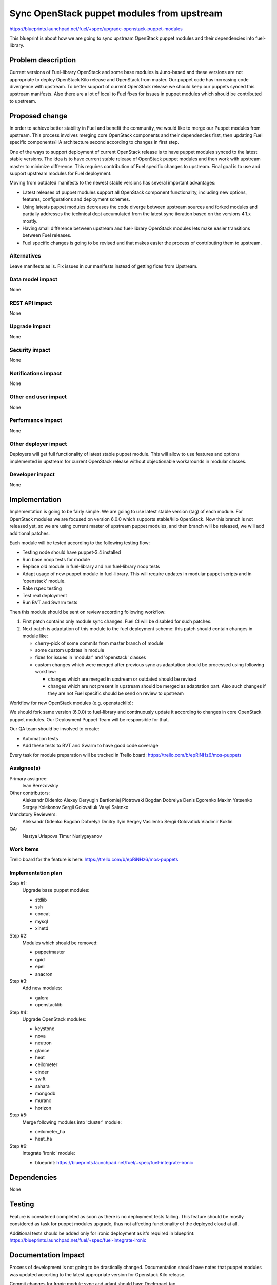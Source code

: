 ..
 This work is licensed under a Creative Commons Attribution 3.0 Unported
 License.

 http://creativecommons.org/licenses/by/3.0/legalcode

===========================================
Sync OpenStack puppet modules from upstream
===========================================

https://blueprints.launchpad.net/fuel/+spec/upgrade-openstack-puppet-modules

This blueprint is about how we are going to sync upstream OpenStack puppet
modules and their dependencies into fuel-library.

Problem description
===================

Current versions of Fuel-library OpenStack and some base modules is Juno-based
and these versions are not appropriate to deploy OpenStack Kilo release
and OpenStack from master. Our puppet code has increasing code divergence with
upstream. To better support of current OpenStack release we should keep our
puppets synced this upstream manifests. Also there are a lot of local to Fuel
fixes for issues in puppet modules which should be contributed to upstream.


Proposed change
===============

In order to achieve better stability in Fuel and benefit the community,
we would like to merge our Puppet modules from upstream. This process involves
merging core OpenStack components and their dependencies first, then
updating Fuel specific components/HA architecture second according
to changes in first step.

One of the ways to support deployment of current
OpenStack release is to have puppet modules synced to the latest stable
versions. The idea is to have current stable release of OpenStack puppet
modules and then work with upstream master to minimize difference.
This requires contribution of Fuel specific changes to upstream.
Final goal is to use and support upstream modules for Fuel deployment.

Moving from outdated manifests to the newest stable versions has several
important advantages:

*   Latest releases of puppet modules support all OpenStack component
    functionality, including new options, features, configurations and
    deployment schemes.

*   Using latests puppet modules decreases the code diverge between
    upstream sources and forked modules and partially addresses
    the technical dept accumulated from the latest sync iteration
    based on the versions 4.1.x mostly.

*   Having small difference between upstream and fuel-library OpenStack
    modules lets make easier transitions between Fuel releases.

*   Fuel specific changes is going to be revised and that makes easier
    the process of contributing them to upstream.


Alternatives
------------

Leave manifests as is. Fix issues in our manifests instead of getting fixes
from Upstream.

Data model impact
-----------------

None

REST API impact
---------------

None

Upgrade impact
--------------

None

Security impact
---------------

None

Notifications impact
--------------------

None

Other end user impact
---------------------

None

Performance Impact
------------------

None

Other deployer impact
---------------------

Deployers will get full functionality of latest stable puppet module.
This will allow to use features and options implemented in upstream
for current OpenStack release without objectionable workarounds
in modular classes.

Developer impact
----------------

None

Implementation
==============

Implementation is going to be fairly simple. We are going to use latest
stable version (tag) of each module. For OpenStack modules we are focused
on version 6.0.0 which supports stable/kilo OpenStack. Now this branch
is not released yet, so we are using current master of upstream puppet
modules, and then branch will be released, we will add additional patches.

Each module will be tested according to the following testing flow:

* Testing node should have puppet-3.4 installed

* Run base noop tests for module

* Replace old module in fuel-library and run fuel-library noop tests

* Adapt usage of new puppet module in fuel-library. This will require
  updates in modular puppet scripts and in 'openstack' module.

* Rake rspec testing

* Test real deployment

* Run BVT and Swarm tests

Then this module should be sent on review according following workflow:

1. First patch contains only module sync changes. Fuel CI will be disabled
   for such patches.

2. Next patch is adaptation of this module to the fuel deployment scheme:
   this patch should contain changes in module like:

   * cherry-pick of some commits from master branch of module

   * some custom updates in module

   * fixes for issues in 'modular' and 'openstack' classes

   * custom changes which were merged after previous sync as adaptation
     should be processed using following workflow:

     - changes which are merged in upstream or outdated should be revised
     - changes which are not present in upstream should be merged
       as adaptation part. Also such changes if they are not Fuel specific
       should be send on review to upstream

Workflow for new OpenStack modules (e.g. openstacklib):

We should fork same version (6.0.0) to fuel-library and continuously
update it according to changes in core OpenStack puppet modules.
Our Deployment Puppet Team will be responsible for that.

Our QA team should be involved to create:

* Automation tests

* Add these tests to BVT and Swarm to have good code coverage


Every task for module preparation will be tracked in Trello board:
https://trello.com/b/epRiNHz6/mos-puppets

Assignee(s)
-----------

Primary assignee:
  Ivan Berezovskiy

Other contributors:
  Aleksandr Didenko
  Alexey Deryugin
  Bartłomiej Piotrowski
  Bogdan Dobrelya
  Denis Egorenko
  Maxim Yatsenko
  Sergey Kolekonov
  Sergii Golovatiuk
  Vasyl Saienko

Mandatory Reviewers:
  Aleksandr Didenko
  Bogdan Dobrelya
  Dmitry Ilyin
  Sergey Vasilenko
  Sergii Golovatiuk
  Vladimir Kuklin

QA:
  Nastya Urlapova
  Timur Nurlygayanov

Work Items
----------

Trello board for the feature is here:
https://trello.com/b/epRiNHz6/mos-puppets

Implementation plan
-------------------

Step #1:
  Upgrade base puppet modules:

  * stdlib
  * ssh
  * concat
  * mysql
  * xinetd

Step #2:
  Modules which should be removed:

  * puppetmaster
  * qpid
  * epel
  * anacron

Step #3:
  Add new modules:

  * galera
  * openstacklib

Step #4:
  Upgrade OpenStack modules:

  * keystone
  * nova
  * neutron
  * glance
  * heat
  * ceilometer
  * cinder
  * swift
  * sahara
  * mongodb
  * murano
  * horizon

Step #5:
  Merge following modules into 'cluster' module:

  * ceilometer_ha
  * heat_ha

Step #6:
  Integrate 'ironic' module:

  * blueprint: https://blueprints.launchpad.net/fuel/+spec/fuel-integrate-ironic

Dependencies
============

None

Testing
=======

Feature is considered completed as soon as there is no deployment tests
failing. This feature should be mostly considered as task for puppet modules
upgrade, thus not affecting functionality of the deployed cloud at all.

Additional tests should be added only for ironic deployment as it's required in
blueprint: https://blueprints.launchpad.net/fuel/+spec/fuel-integrate-ironic

Documentation Impact
====================

Process of development is not going to be drastically changed.
Documentation should have notes that puppet modules was updated accorting
to the latest appropriate version for Openstack Kilo release.

Commit changes for Ironic module sync and adapt should have DocImpact tag.

References
==========

1. Blueprint https://blueprints.launchpad.net/fuel/+spec/upgrade-openstack-puppet-modules
2. Trello board https://trello.com/b/epRiNHz6/mos-puppets
3. Etherpad https://etherpad.openstack.org/p/fuel_puppet_modules_upgrade
